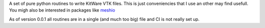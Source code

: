 A set of pure python routines to write KitWare VTK files.
This is just conveniencies that I use an other may find usefull.
You migh also be interested in packages like `meshio <https://github.com/nschloe/meshio>`_

As of version 0.0.1 all routines are in a single (and much too big) file and CI is not really set up.
